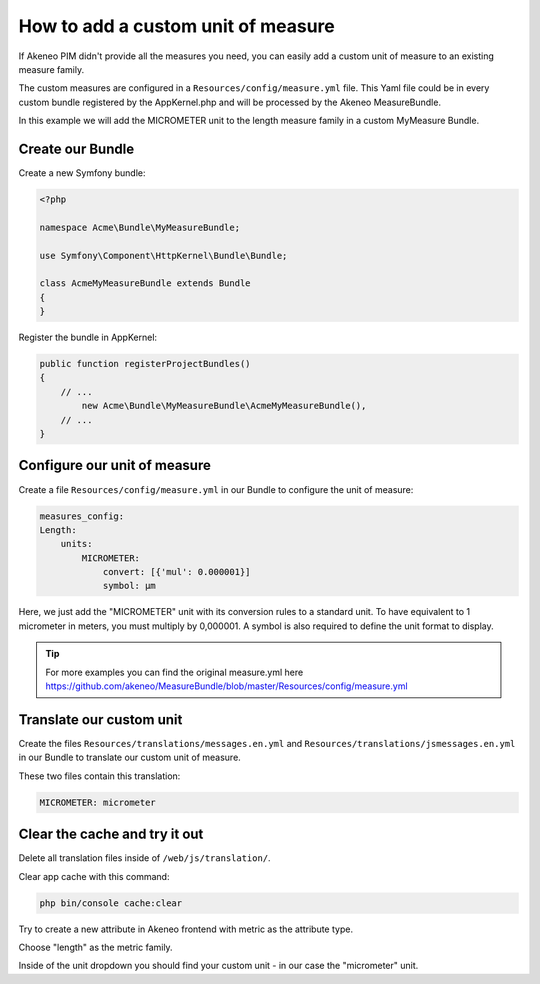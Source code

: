 How to add a custom unit of measure
===================================

If Akeneo PIM didn't provide all the measures you need, you can easily add a custom unit of measure to an existing measure family.

The custom measures are configured in a ``Resources/config/measure.yml`` file.
This Yaml file could be in every custom bundle registered by the AppKernel.php and will be processed by the Akeneo MeasureBundle.

In this example we will add the MICROMETER unit to the length measure family in a custom MyMeasure Bundle.

Create our Bundle
-----------------

Create a new Symfony bundle:

.. code-block:: php

	<?php

	namespace Acme\Bundle\MyMeasureBundle;

	use Symfony\Component\HttpKernel\Bundle\Bundle;

	class AcmeMyMeasureBundle extends Bundle
	{
	}

Register the bundle in AppKernel:

.. code-block:: php

    public function registerProjectBundles()
    {
        // ...
            new Acme\Bundle\MyMeasureBundle\AcmeMyMeasureBundle(),
        // ...
    }

Configure our unit of measure
-----------------------------

Create a file ``Resources/config/measure.yml`` in our Bundle to configure the unit of measure:

.. code-block:: yaml

    measures_config:
    Length:
        units:
            MICROMETER:
                convert: [{'mul': 0.000001}]
                symbol: μm

Here, we just add the "MICROMETER" unit with its conversion rules to a standard unit. To have equivalent to 1 micrometer in meters, you must multiply by 0,000001. A symbol is also required to define the unit format to display.

.. tip::
	For more examples you can find the original measure.yml here https://github.com/akeneo/MeasureBundle/blob/master/Resources/config/measure.yml

Translate our custom unit
-------------------------

Create the files ``Resources/translations/messages.en.yml`` and ``Resources/translations/jsmessages.en.yml`` in our Bundle to translate our custom unit of measure.

These two files contain this translation:

.. code-block:: yaml

    MICROMETER: micrometer

Clear the cache and try it out
---------------------------------

Delete all translation files inside of ``/web/js/translation/``.

Clear app cache with this command:

.. code-block:: bash

	php bin/console cache:clear


Try to create a new attribute in Akeneo frontend with metric as the attribute type.

Choose "length" as the metric family.

Inside of the unit dropdown you should find your custom unit - in our case the "micrometer" unit.

